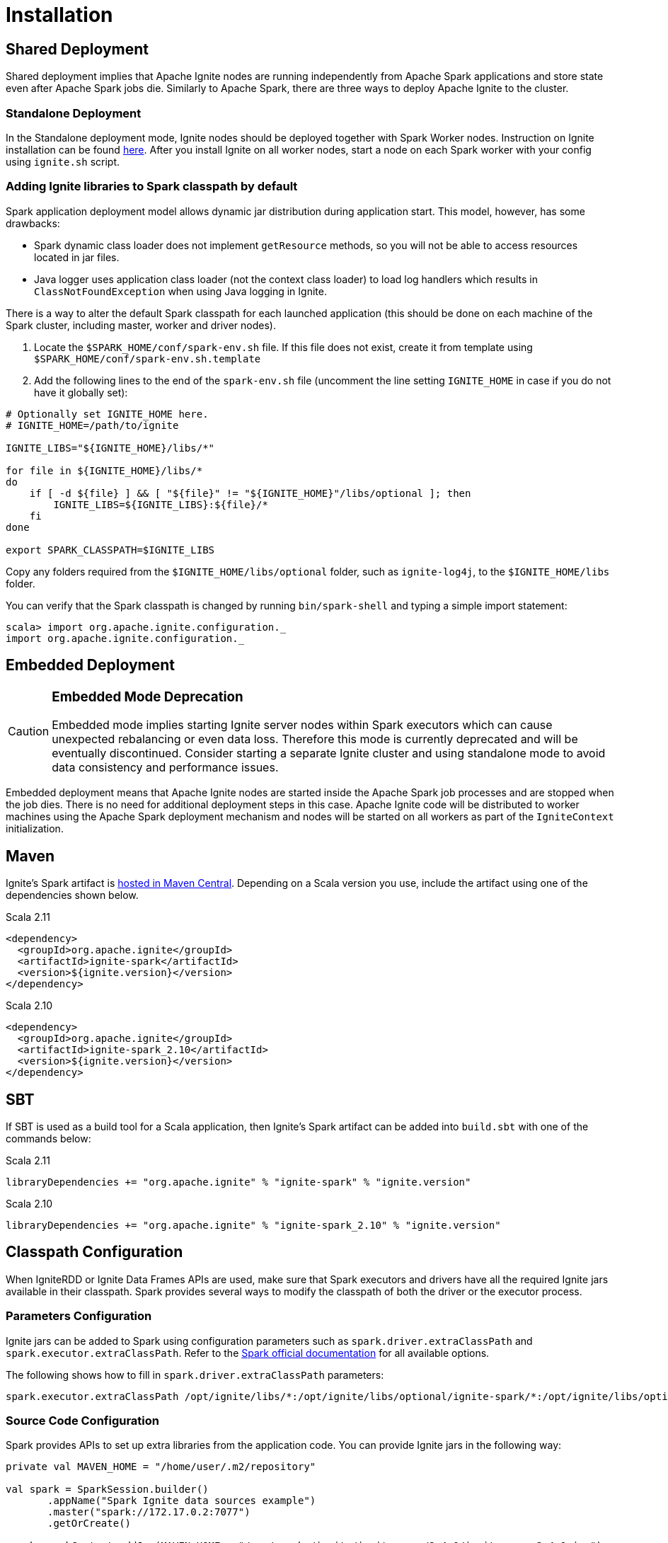 = Installation

== Shared Deployment

Shared deployment implies that Apache Ignite nodes are running independently from Apache Spark applications and store state even after Apache Spark jobs die. Similarly to Apache Spark, there are three ways to deploy Apache Ignite to the cluster.

=== Standalone Deployment

In the Standalone deployment mode, Ignite nodes should be deployed together with Spark Worker nodes. Instruction on Ignite installation can be found link:installation[here]. After you install Ignite on all worker nodes, start a node on each Spark worker with your config using `ignite.sh` script.


=== Adding Ignite libraries to Spark classpath by default

Spark application deployment model allows dynamic jar distribution during application start. This model, however, has some drawbacks:

  *  Spark dynamic class loader does not implement `getResource` methods, so you will not be able to access resources located in jar files.
  * Java logger uses application class loader (not the context class loader) to load log handlers which results in `ClassNotFoundException` when using Java logging in Ignite.

There is a way to alter the default Spark classpath for each launched application (this should be done on each machine of the Spark cluster, including master, worker and driver nodes).

. Locate the `$SPARK_HOME/conf/spark-env.sh` file. If this file does not exist, create it from template using `$SPARK_HOME/conf/spark-env.sh.template`
. Add the following lines to the end of the `spark-env.sh` file (uncomment the line setting `IGNITE_HOME` in case if you do not have it globally set):



[source, shell]
----
# Optionally set IGNITE_HOME here.
# IGNITE_HOME=/path/to/ignite

IGNITE_LIBS="${IGNITE_HOME}/libs/*"

for file in ${IGNITE_HOME}/libs/*
do
    if [ -d ${file} ] && [ "${file}" != "${IGNITE_HOME}"/libs/optional ]; then
        IGNITE_LIBS=${IGNITE_LIBS}:${file}/*
    fi
done

export SPARK_CLASSPATH=$IGNITE_LIBS
----


Copy any folders required from the `$IGNITE_HOME/libs/optional` folder, such as `ignite-log4j`, to the `$IGNITE_HOME/libs` folder.

You can verify that the Spark classpath is changed by running `bin/spark-shell` and typing a simple import statement:



[source, shell]
----
scala> import org.apache.ignite.configuration._
import org.apache.ignite.configuration._
----

== Embedded Deployment

[CAUTION]
====
[discrete]
=== Embedded Mode Deprecation
Embedded mode implies starting Ignite server nodes within Spark executors which can cause unexpected rebalancing or even data loss. Therefore this mode is currently deprecated and will be eventually discontinued. Consider starting a separate Ignite cluster and using standalone mode to avoid data consistency and performance issues.
====


Embedded deployment means that Apache Ignite nodes are started inside the Apache Spark job processes and are stopped when the job dies. There is no need for additional deployment steps in this case. Apache Ignite code will be distributed to worker machines using the Apache Spark deployment mechanism and nodes will be started on all workers as  part of the `IgniteContext` initialization.


== Maven

Ignite's Spark artifact is link:http://search.maven.org/#search%7Cga%7C1%7Cg%3A%22org.apache.ignite%22[hosted in Maven Central^]. Depending on a Scala version you use, include the artifact using one of the dependencies shown below.

.Scala 2.11
[source, scala]
----
<dependency>
  <groupId>org.apache.ignite</groupId>
  <artifactId>ignite-spark</artifactId>
  <version>${ignite.version}</version>
</dependency>
----

.Scala 2.10
[source, scala]
----
<dependency>
  <groupId>org.apache.ignite</groupId>
  <artifactId>ignite-spark_2.10</artifactId>
  <version>${ignite.version}</version>
</dependency>
----

== SBT

If SBT is used as a build tool for a Scala application, then Ignite's Spark artifact can be added into `build.sbt` with one of the commands below:

.Scala 2.11
[source, scala]
----
libraryDependencies += "org.apache.ignite" % "ignite-spark" % "ignite.version"
----


.Scala 2.10
[source, scala]
----
libraryDependencies += "org.apache.ignite" % "ignite-spark_2.10" % "ignite.version"
----


== Classpath Configuration

When IgniteRDD or Ignite Data Frames APIs are used, make sure that Spark executors and drivers have all the required Ignite jars available in their classpath. Spark provides several ways to modify the classpath of both the driver or the executor process.


=== Parameters Configuration

Ignite jars can be added to Spark using configuration parameters such as
`spark.driver.extraClassPath` and `spark.executor.extraClassPath`. Refer to the link:https://spark.apache.org/docs/latest/configuration.html#runtime-environment[Spark official documentation] for all available options.

The following shows how to fill in `spark.driver.extraClassPath` parameters:


[source, shell]
----
spark.executor.extraClassPath /opt/ignite/libs/*:/opt/ignite/libs/optional/ignite-spark/*:/opt/ignite/libs/optional/ignite-log4j/*:/opt/ignite/libs/optional/ignite-yarn/*:/opt/ignite/libs/ignite-spring/*
----

=== Source Code Configuration

Spark provides APIs to set up extra libraries from the application code. You can provide Ignite jars in the following way:



[source, scala]
----
private val MAVEN_HOME = "/home/user/.m2/repository"

val spark = SparkSession.builder()
       .appName("Spark Ignite data sources example")
       .master("spark://172.17.0.2:7077")
       .getOrCreate()

spark.sparkContext.addJar(MAVEN_HOME + "/org/apache/ignite/ignite-core/2.4.0/ignite-core-2.4.0.jar")
spark.sparkContext.addJar(MAVEN_HOME + "/org/apache/ignite/ignite-spring/2.4.0/ignite-spring-2.4.0.jar")
spark.sparkContext.addJar(MAVEN_HOME + "/org/apache/ignite/ignite-log4j/2.4.0/ignite-log4j-2.4.0.jar")
spark.sparkContext.addJar(MAVEN_HOME + "/org/apache/ignite/ignite-spark/2.4.0/ignite-spark-2.4.0.jar")
spark.sparkContext.addJar(MAVEN_HOME + "/org/apache/ignite/ignite-indexing/2.4.0/ignite-indexing-2.4.0.jar")
spark.sparkContext.addJar(MAVEN_HOME + "/org/springframework/spring-beans/4.3.7.RELEASE/spring-beans-4.3.7.RELEASE.jar")
spark.sparkContext.addJar(MAVEN_HOME + "/org/springframework/spring-core/4.3.7.RELEASE/spring-core-4.3.7.RELEASE.jar")
spark.sparkContext.addJar(MAVEN_HOME + "/org/springframework/spring-context/4.3.7.RELEASE/spring-context-4.3.7.RELEASE.jar")
spark.sparkContext.addJar(MAVEN_HOME + "/org/springframework/spring-expression/4.3.7.RELEASE/spring-expression-4.3.7.RELEASE.jar")
spark.sparkContext.addJar(MAVEN_HOME + "/javax/cache/cache-api/1.0.0/cache-api-1.0.0.jar")
spark.sparkContext.addJar(MAVEN_HOME + "/com/h2database/h2/1.4.195/h2-1.4.195.jar")
----



